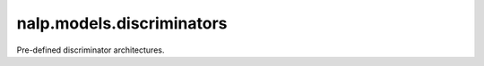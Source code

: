 nalp.models.discriminators
===========================

Pre-defined discriminator architectures.

.. autoapimodule:: nalp.models.discriminators
   :members:
   :show-inheritance:
   :private-members:
   :special-members: